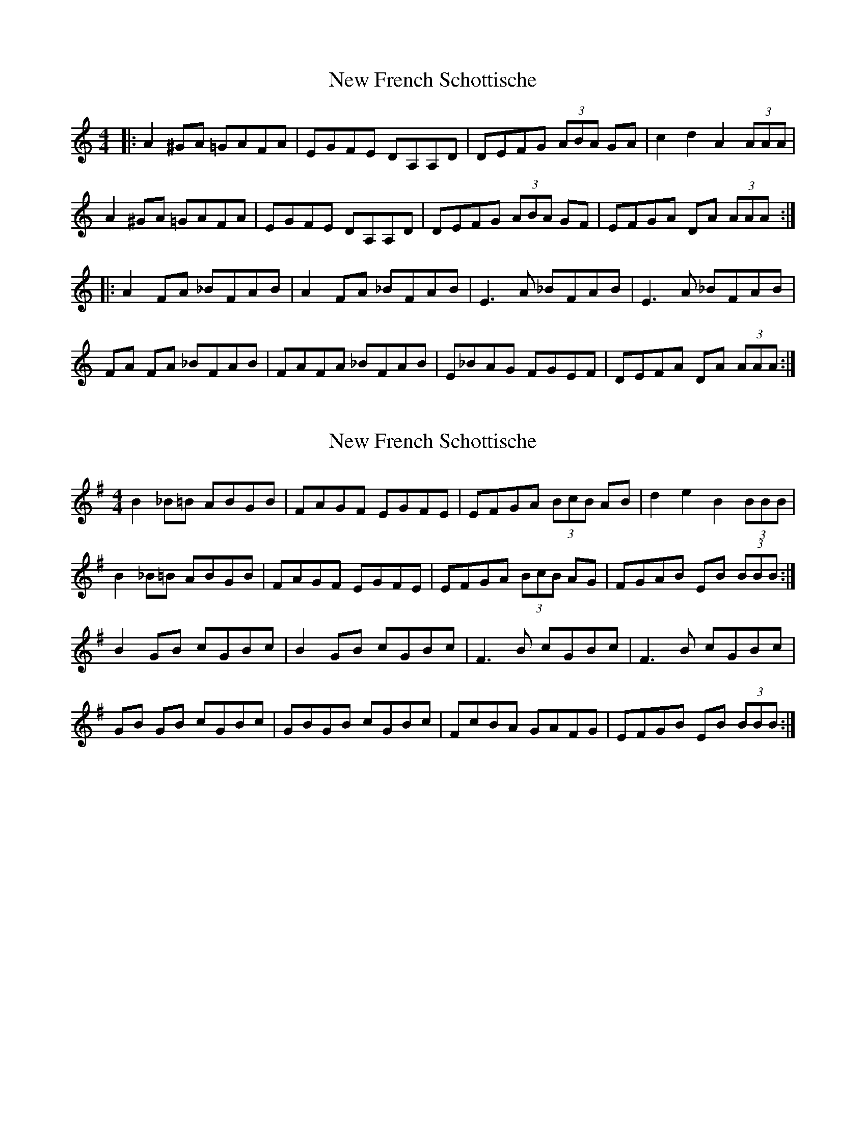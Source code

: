 X: 1
T: New French Schottische
Z: swisspiper
S: https://thesession.org/tunes/10187#setting10187
R: barndance
M: 4/4
L: 1/8
K: Amin
|:A2 ^GA =GAFA|EGFE DA,A,D |DEFG (3 ABA GA|c2 d2 A2 (3AAA|
A2 ^GA =GAFA|EGFE DA,A,D |DEFG (3 ABA GF|EFGA DA (3AAA:|
|:A2 FA _BFAB|A2 FA _BFAB|E3 A _BFAB|E3 A _BFAB|
FA FA _BFAB|FAFA _BFAB|E_BAG FGEF|DEFA DA (3AAA:|
X: 2
T: New French Schottische
Z: swisspiper
S: https://thesession.org/tunes/10187#setting20243
R: barndance
M: 4/4
L: 1/8
K: Gmaj
B2 _B=B ABGB|FAGF EGFE |EFGA (3 BcB AB|d2 e2 B2 (3BBB|B2 _B=B ABGB|FAGF EGFE |EFGA (3 BcB AG|FGAB EB (3BBB:|B2 GB cGBc|B2 GB cGBc|F3 B cGBc|F3 B cGBc|GB GB cGBc|GBGB cGBc|FcBA GAFG|EFGB EB (3BBB:|
